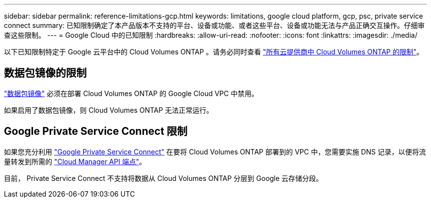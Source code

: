 ---
sidebar: sidebar 
permalink: reference-limitations-gcp.html 
keywords: limitations, google cloud platform, gcp, psc, private service connect 
summary: 已知限制确定了本产品版本不支持的平台、设备或功能、或者这些平台、设备或功能无法与产品正确交互操作。仔细审查这些限制。 
---
= Google Cloud 中的已知限制
:hardbreaks:
:allow-uri-read: 
:nofooter: 
:icons: font
:linkattrs: 
:imagesdir: ./media/


[role="lead"]
以下已知限制特定于 Google 云平台中的 Cloud Volumes ONTAP 。请务必同时查看 link:reference-limitations.html["所有云提供商中 Cloud Volumes ONTAP 的限制"]。



== 数据包镜像的限制

https://cloud.google.com/vpc/docs/packet-mirroring["数据包镜像"^] 必须在部署 Cloud Volumes ONTAP 的 Google Cloud VPC 中禁用。

如果启用了数据包镜像，则 Cloud Volumes ONTAP 无法正常运行。



== Google Private Service Connect 限制

如果您充分利用 https://cloud.google.com/vpc/docs/private-service-connect["Google Private Service Connect"^] 在要将 Cloud Volumes ONTAP 部署到的 VPC 中，您需要实施 DNS 记录，以便将流量转发到所需的 https://docs.netapp.com/us-en/cloud-manager-setup-admin/reference-networking-cloud-manager.html#outbound-internet-access.html["Cloud Manager API 端点"^]。

目前， Private Service Connect 不支持将数据从 Cloud Volumes ONTAP 分层到 Google 云存储分段。
